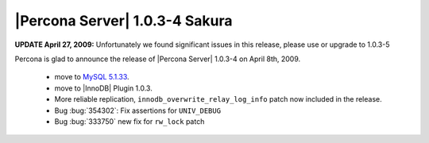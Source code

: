 .. rn:: 1.0.3-4

===============================
|Percona Server| 1.0.3-4 Sakura
===============================

**UPDATE April 27, 2009:** Unfortunately we found significant issues in this release, please use or upgrade to 1.0.3-5

Percona is glad to announce the release of |Percona Server| 1.0.3-4 on April 8th, 2009.

  * move to `MySQL 5.1.33 <http://dev.mysql.com/doc/refman/5.1/en/news-5-1-33.html>`_.

  * move to |InnoDB| Plugin 1.0.3.

  * More reliable replication, ``innodb_overwrite_relay_log_info`` patch now included in the release.

  * Bug :bug:`354302`: Fix assertions for ``UNIV_DEBUG``

  * Bug :bug:`333750` new fix for ``rw_lock`` patch
